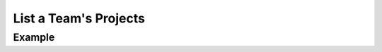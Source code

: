 .. this file is auto generated. do not edit

List a Team's Projects
======================

.. sentry:api-endpoint:: get-team-project-index

    Return a list of projects bound to a team.

    :pparam string organization_slug: the slug of the organization the
                                      team belongs to.
    :pparam string team_slug: the slug of the team to list the projects of.
    :auth: required

    :http-method: GET
    :http-path: /api/0/teams/{organization_slug}/{team_slug}/projects/

Example
-------


.. sentry:api-scenario:: ListTeamProjects
